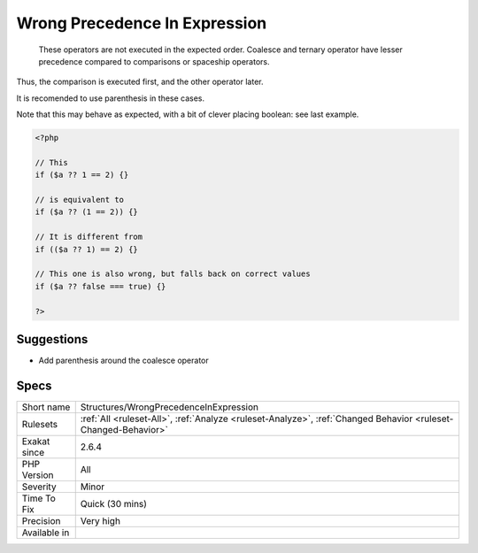 .. _structures-wrongprecedenceinexpression:

.. _wrong-precedence-in-expression:

Wrong Precedence In Expression
++++++++++++++++++++++++++++++

  These operators are not executed in the expected order. Coalesce and ternary operator have lesser precedence compared to comparisons or spaceship operators. 

Thus, the comparison is executed first, and the other operator later. 

It is recomended to use parenthesis in these cases.

Note that this may behave as expected, with a bit of clever placing boolean: see last example.

.. code-block:: php
   
   <?php
   
   // This 
   if ($a ?? 1 == 2) {} 
   
   // is equivalent to 
   if ($a ?? (1 == 2)) {} 
   
   // It is different from
   if (($a ?? 1) == 2) {} 
   
   // This one is also wrong, but falls back on correct values
   if ($a ?? false === true) {} 
   
   ?>

Suggestions
___________

* Add parenthesis around the coalesce operator




Specs
_____

+--------------+----------------------------------------------------------------------------------------------------------------+
| Short name   | Structures/WrongPrecedenceInExpression                                                                         |
+--------------+----------------------------------------------------------------------------------------------------------------+
| Rulesets     | :ref:`All <ruleset-All>`, :ref:`Analyze <ruleset-Analyze>`, :ref:`Changed Behavior <ruleset-Changed-Behavior>` |
+--------------+----------------------------------------------------------------------------------------------------------------+
| Exakat since | 2.6.4                                                                                                          |
+--------------+----------------------------------------------------------------------------------------------------------------+
| PHP Version  | All                                                                                                            |
+--------------+----------------------------------------------------------------------------------------------------------------+
| Severity     | Minor                                                                                                          |
+--------------+----------------------------------------------------------------------------------------------------------------+
| Time To Fix  | Quick (30 mins)                                                                                                |
+--------------+----------------------------------------------------------------------------------------------------------------+
| Precision    | Very high                                                                                                      |
+--------------+----------------------------------------------------------------------------------------------------------------+
| Available in |                                                                                                                |
+--------------+----------------------------------------------------------------------------------------------------------------+



